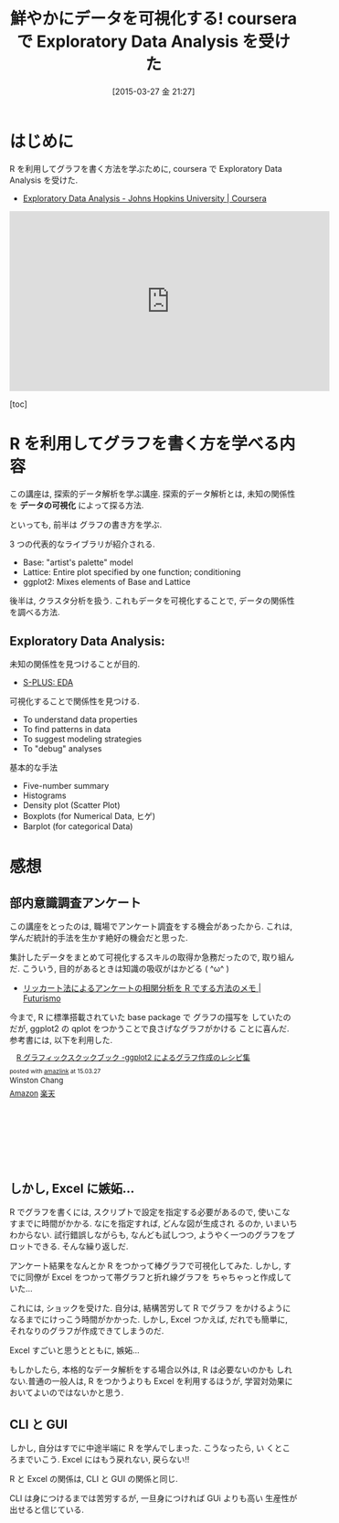 #+BLOG: Futurismo
#+POSTID: 3069
#+DATE: [2015-03-27 金 21:27]
#+OPTIONS: toc:nil num:nil todo:nil pri:nil tags:nil ^:nil TeX:nil
#+CATEGORY: 技術メモ, MOOC
#+TAGS: coursera, 統計, R
#+DESCRIPTION:
#+TITLE: 鮮やかにデータを可視化する! coursera で Exploratory Data Analysis を受けた

* はじめに
  R を利用してグラフを書く方法を学ぶために, 
  coursera で Exploratory Data Analysis を受けた.
 - [[https://www.coursera.org/course/exdata][Exploratory Data Analysis - Johns Hopkins University | Coursera]]

#+BEGIN_HTML
<iframe width="560" height="315" src="https://www.youtube.com/embed/bdTYrogKYxE?rel=0" frameborder="0" allowfullscreen></iframe>
#+END_HTML

  [toc]

* R を利用してグラフを書く方を学べる内容
  この講座は, 探索的データ解析を学ぶ講座.
  探索的データ解析とは, 未知の関係性を *データの可視化* によって探る方法.

  といっても, 前半は グラフの書き方を学ぶ. 

  3 つの代表的なライブラリが紹介される.
    - Base: "artist's palette" model
    - Lattice: Entire plot specified by one function; conditioning
    - ggplot2: Mixes elements of Base and Lattice

  後半は, クラスタ分析を扱う. これもデータを可視化することで,
  データの関係性を調べる方法.

** Exploratory Data Analysis: 
   未知の関係性を見つけることが目的.
   - [[http://www.msi.co.jp/splus/products/eda.html][S-PLUS: EDA]]

   可視化することで関係性を見つける.
   - To understand data properties
   - To find patterns in data
   - To suggest modeling strategies
   - To "debug" analyses

   基本的な手法
   - Five-number summary 
   - Histograms
   - Density plot (Scatter Plot)
   - Boxplots (for Numerical Data, ヒゲ)
   - Barplot (for categorical Data)

* 感想
** 部内意識調査アンケート
   この講座をとったのは, 職場でアンケート調査をする機会があったから.
   これは, 学んだ統計的手法を生かす絶好の機会だと思った.

   集計したデータをまとめて可視化するスキルの取得か急務だったので,
   取り組んだ. こういう, 目的があるときは知識の吸収がはかどる ( ^ω^ )
   - [[http://futurismo.biz/archives/3048][リッカート法によるアンケートの相関分析を R でする方法のメモ | Futurismo]]

   今まで, R に標準搭載されていた base package で グラフの描写を
   していたのだが, ggplot2 の qplot をつかうことで良さげなグラフがかける
   ことに喜んだ. 参考書には, 以下を利用した.

   #+BEGIN_HTML
   <div class='amazlink-box' style='text-align:left;padding-bottom:20px;font-size:small;/zoom: 1;overflow: hidden;'><div class='amazlink-list' style='clear: both;'><div class='amazlink-image' style='float:left;margin:0px 12px 1px 0px;'><a href='http://www.amazon.co.jp/R%E3%82%B0%E3%83%A9%E3%83%95%E3%82%A3%E3%83%83%E3%82%AF%E3%82%B9%E3%82%AF%E3%83%83%E3%82%AF%E3%83%96%E3%83%83%E3%82%AF-%E2%80%95ggplot2%E3%81%AB%E3%82%88%E3%82%8B%E3%82%B0%E3%83%A9%E3%83%95%E4%BD%9C%E6%88%90%E3%81%AE%E3%83%AC%E3%82%B7%E3%83%94%E9%9B%86-Winston-Chang/dp/4873116538%3FSubscriptionId%3DAKIAJDINZW45GEGLXQQQ%26tag%3Dsleephacker-22%26linkCode%3Dxm2%26camp%3D2025%26creative%3D165953%26creativeASIN%3D4873116538' target='_blank' rel='nofollow'><img src='http://ecx.images-amazon.com/images/I/51S2-F8zkRL._SL160_.jpg' style='border: none;' /></a></div><div class='amazlink-info' style='height:160; margin-bottom: 10px'><div class='amazlink-name' style='margin-bottom:10px;line-height:120%'><a href='http://www.amazon.co.jp/R%E3%82%B0%E3%83%A9%E3%83%95%E3%82%A3%E3%83%83%E3%82%AF%E3%82%B9%E3%82%AF%E3%83%83%E3%82%AF%E3%83%96%E3%83%83%E3%82%AF-%E2%80%95ggplot2%E3%81%AB%E3%82%88%E3%82%8B%E3%82%B0%E3%83%A9%E3%83%95%E4%BD%9C%E6%88%90%E3%81%AE%E3%83%AC%E3%82%B7%E3%83%94%E9%9B%86-Winston-Chang/dp/4873116538%3FSubscriptionId%3DAKIAJDINZW45GEGLXQQQ%26tag%3Dsleephacker-22%26linkCode%3Dxm2%26camp%3D2025%26creative%3D165953%26creativeASIN%3D4873116538' rel='nofollow' target='_blank'>R グラフィックスクックブック -ggplot2 によるグラフ作成のレシピ集</a></div><div class='amazlink-powered' style='font-size:80%;margin-top:5px;line-height:120%'>posted with <a href='http://amazlink.keizoku.com/' title='アマゾンアフィリエイトリンク作成ツール' target='_blank'>amazlink</a> at 15.03.27</div><div class='amazlink-detail'>Winston Chang<br /></div><div class='amazlink-sub-info' style='float: left;'><div class='amazlink-link' style='margin-top: 5px'><img src='http://amazlink.fuyu.gs/icon_amazon.png' width='18'><a href='http://www.amazon.co.jp/R%E3%82%B0%E3%83%A9%E3%83%95%E3%82%A3%E3%83%83%E3%82%AF%E3%82%B9%E3%82%AF%E3%83%83%E3%82%AF%E3%83%96%E3%83%83%E3%82%AF-%E2%80%95ggplot2%E3%81%AB%E3%82%88%E3%82%8B%E3%82%B0%E3%83%A9%E3%83%95%E4%BD%9C%E6%88%90%E3%81%AE%E3%83%AC%E3%82%B7%E3%83%94%E9%9B%86-Winston-Chang/dp/4873116538%3FSubscriptionId%3DAKIAJDINZW45GEGLXQQQ%26tag%3Dsleephacker-22%26linkCode%3Dxm2%26camp%3D2025%26creative%3D165953%26creativeASIN%3D4873116538' rel='nofollow' target='_blank'>Amazon</a> <img src='http://amazlink.fuyu.gs/icon_rakuten.gif' width='18'><a href='http://hb.afl.rakuten.co.jp/hgc/g00q0724.n763w947.g00q0724.n763x2b4/?pc=http%3A%2F%2Fbooks.rakuten.co.jp%2Frb%2F12584967%2F&m=http%3A%2F%2Fm.rakuten.co.jp%2Frms%2Fmsv%2FItem%3Fn%3D12584967%26surl%3Dbook' rel='nofollow' target='_blank'>楽天</a></div></div></div></div></div>
   #+END_HTML

** しかし, Excel に嫉妬...
   R でグラフを書くには, スクリプトで設定を指定する必要があるので,
   使いこなすまでに時間がかかる. なにを指定すれば, どんな図が生成され
   るのか, いまいちわからない. 試行錯誤しながらも, なんども試しつつ,
   ようやく一つのグラフをプロットできる. そんな繰り返しだ.

   アンケート結果をなんとか R をつかって棒グラフで可視化してみた.
   しかし, すでに同僚が Excel をつかって帯グラフと折れ線グラフを
   ちゃちゃっと作成していた...

   これには, ショックを受けた. 自分は, 結構苦労して R でグラフ
   をかけるようになるまでにけっこう時間がかかった. しかし, Excel
   つかえば, だれでも簡単に, それなりのグラフが作成できてしまうのだ.

   Excel すごいと思うとともに, 嫉妬...

   もしかしたら, 本格的なデータ解析をする場合以外は, R は必要ないのかも
   しれない.普通の一般人は, R をつかうよりも Excel を利用するほうが,
   学習対効果においてよいのではないかと思う. 

** CLI と GUI
   しかし, 自分はすでに中途半端に R を学んでしまった. こうなったら, い
   くところまでいこう. Excel にはもう戻れない, 戻らない!!

   R と Excel の関係は, CLI と GUI の関係と同じ.
   
   CLI は身につけるまでは苦労するが, 一旦身につければ GUi よりも高い
   生産性が出せると信じている. 
